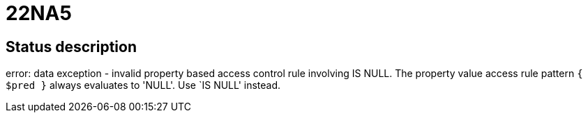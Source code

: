 = 22NA5

== Status description
error: data exception - invalid property based access control rule involving IS NULL. The property value access rule pattern `{ $pred }` always evaluates to 'NULL'. Use `IS NULL' instead.
